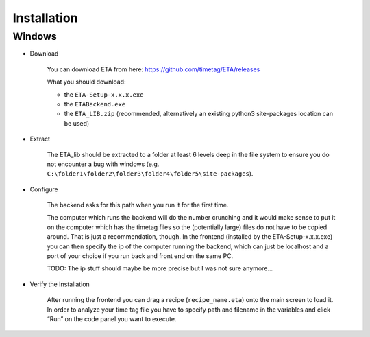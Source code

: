 ============
Installation
============

Windows
--------

* Download

    You can download ETA from here: https://github.com/timetag/ETA/releases

    What you should download:

    *       the ``ETA-Setup-x.x.x.exe``
    *       the ``ETABackend.exe``
    *       the ``ETA_LIB.zip`` (recommended, alternatively an existing python3 site-packages location can be used)

* Extract

    The ETA_lib should be extracted to a folder at least 6 levels deep in the file system to
    ensure you do not encounter a bug with windows 
    (e.g. ``C:\folder1\folder2\folder3\folder4\folder5\site-packages``).

* Configure

    The backend asks for this path when you run it for the first time.

    The computer which runs the backend will do the number crunching and it would make sense 
    to put it on the computer which has the timetag files so the (potentially large) files do
    not have to be copied around. That is just a recommendation, though. In the frontend
    (installed by the ETA-Setup-x.x.x.exe) you can then specify the ip of the computer 
    running the backend, which can just be localhost and a port of your choice if you run
    back and front end on the same PC. 
    
    TODO: The ip stuff should maybe be more precise but I was not sure anymore...

* Verify the Installation

    After running the frontend you can drag a recipe (``recipe_name.eta``) onto the main
    screen to load it. In order to analyze your time tag file you have to specify path 
    and filename in the variables and click “Run” on the code panel you want to execute.
